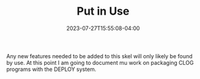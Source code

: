 #+TITLE: Put in Use
#+DATE: 2023-07-27T15:55:08-04:00


Any new features needed to be added to this skel will only likely be found by use.
At this point I am going to document mu work on packaging CLOG programs with the DEPLOY system.
